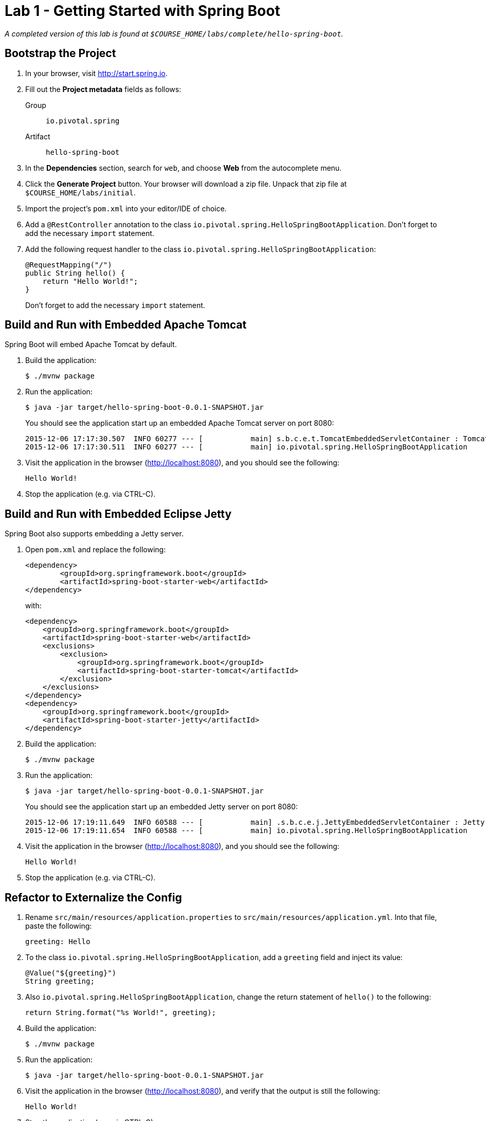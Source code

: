 = Lab 1 - Getting Started with Spring Boot

_A completed version of this lab is found at `$COURSE_HOME/labs/complete/hello-spring-boot`._

== Bootstrap the Project

. In your browser, visit http://start.spring.io.

. Fill out the *Project metadata* fields as follows:
+
Group:: `io.pivotal.spring`
Artifact:: `hello-spring-boot`

. In the *Dependencies* section, search for `web`, and choose *Web* from the autocomplete menu.

. Click the *Generate Project* button. Your browser will download a zip file.
Unpack that zip file at `$COURSE_HOME/labs/initial`.

. Import the project's `pom.xml` into your editor/IDE of choice.

. Add a `@RestController` annotation to the class `io.pivotal.spring.HelloSpringBootApplication`. Don't forget to add the necessary `import` statement.

. Add the following request handler to the class `io.pivotal.spring.HelloSpringBootApplication`:
+
[source,java]
----
@RequestMapping("/")
public String hello() {
    return "Hello World!";
}
----
+
Don't forget to add the necessary `import` statement.


== Build and Run with Embedded Apache Tomcat

Spring Boot will embed Apache Tomcat by default.

. Build the application:
+
----
$ ./mvnw package
----

. Run the application:
+
----
$ java -jar target/hello-spring-boot-0.0.1-SNAPSHOT.jar
----
+
You should see the application start up an embedded Apache Tomcat server on port 8080:
+
----
2015-12-06 17:17:30.507  INFO 60277 --- [           main] s.b.c.e.t.TomcatEmbeddedServletContainer : Tomcat started on port(s): 8080 (http)
2015-12-06 17:17:30.511  INFO 60277 --- [           main] io.pivotal.spring.HelloSpringBootApplication    : Started HelloSpringBootApplication in 3.201 seconds (JVM running for 3.846)
----

. Visit the application in the browser (http://localhost:8080), and you should see the following:
+
----
Hello World!
----

. Stop the application (e.g. via CTRL-C).

== Build and Run with Embedded Eclipse Jetty

Spring Boot also supports embedding a Jetty server.

. Open `pom.xml` and replace the following:
+
----
<dependency>
	<groupId>org.springframework.boot</groupId>
	<artifactId>spring-boot-starter-web</artifactId>
</dependency>
----
+
with:
+
----
<dependency>
    <groupId>org.springframework.boot</groupId>
    <artifactId>spring-boot-starter-web</artifactId>
    <exclusions>
        <exclusion>
            <groupId>org.springframework.boot</groupId>
            <artifactId>spring-boot-starter-tomcat</artifactId>
        </exclusion>
    </exclusions>
</dependency>
<dependency>
    <groupId>org.springframework.boot</groupId>
    <artifactId>spring-boot-starter-jetty</artifactId>
</dependency>
----

. Build the application:
+
----
$ ./mvnw package
----

. Run the application:
+
----
$ java -jar target/hello-spring-boot-0.0.1-SNAPSHOT.jar
----
+
You should see the application start up an embedded Jetty server on port 8080:
+
----
2015-12-06 17:19:11.649  INFO 60588 --- [           main] .s.b.c.e.j.JettyEmbeddedServletContainer : Jetty started on port(s) 8080 (http/1.1)
2015-12-06 17:19:11.654  INFO 60588 --- [           main] io.pivotal.spring.HelloSpringBootApplication    : Started HelloSpringBootApplication in 3.781 seconds (JVM running for 4.217)
----

. Visit the application in the browser (http://localhost:8080), and you should see the following:
+
----
Hello World!
----

. Stop the application (e.g. via CTRL-C).

== Refactor to Externalize the Config

. Rename `src/main/resources/application.properties` to `src/main/resources/application.yml`. Into that file, paste the following:
+
----
greeting: Hello
----

. To the class `io.pivotal.spring.HelloSpringBootApplication`, add a `greeting` field and inject its value:
+
----
@Value("${greeting}")
String greeting;
----

. Also `io.pivotal.spring.HelloSpringBootApplication`, change the return statement of `hello()` to the following:
+
----
return String.format("%s World!", greeting);
----

. Build the application:
+
----
$ ./mvnw package
----

. Run the application:
+
----
$ java -jar target/hello-spring-boot-0.0.1-SNAPSHOT.jar
----

. Visit the application in the browser (http://localhost:8080), and verify that the output is still the following:
+
----
Hello World!
----

. Stop the application (e.g. via CTRL-C).

== Using Environment Variables for Config

. Run the application again, this time setting the `GREETING` environment variable:
+
----
$ GREETING=Ohai java -jar target/hello-spring-boot-0.0.1-SNAPSHOT.jar
----

. Visit the application in the browser (http://localhost:8080), and verify that the output has changed to the following:
+
----
Ohai World!
----

. Stop the application (e.g. via CTRL-C).

== Using Spring Profiles for Config

. Add a `spanish` profile to `application.yml`. Your finished configuration should reflect the following:
+
----
greeting: Hello

---

spring:
  profiles: spanish

greeting: Hola
----

. Build the application:
+
----
$ ./mvnw package
----

. Run the application, this time setting the `SPRING_PROFILES_ACTIVE` environment variable:
+
----
$ SPRING_PROFILES_ACTIVE=spanish java -jar target/hello-spring-boot-0.0.1-SNAPSHOT.jar
----

. Visit the application in the browser (http://localhost:8080), and verify that the output has changed to the following:
+
----
Hola World!
----

. Stop the application (e.g. via CTRL-C).

== Resolving Conflicts

. Run the application, this time setting both the `SPRING_PROFILES_ACTIVE` and `GREETING` environment variables:
+
----
$ SPRING_PROFILES_ACTIVE=spanish GREETING=Ohai java -jar target/hello-spring-boot-0.0.1-SNAPSHOT.jar
----

. Visit the application in the browser (http://localhost:8080), and verify that the output has changed to the following:
+
----
Ohai World!
----

. Stop the application (e.g. via CTRL-C).

. Visit http://docs.spring.io/spring-boot/docs/current/reference/html/boot-features-external-config.html to learn more about this outcome and the entire priority scheme for conflict resolution.
